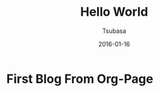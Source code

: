 #+TITLE:     Hello World
#+AUTHOR:    Tsubasa
#+EMAIL:     tsubasa.wp@gmail.com
#+DATE:      2016-01-16

* First Blog From Org-Page
